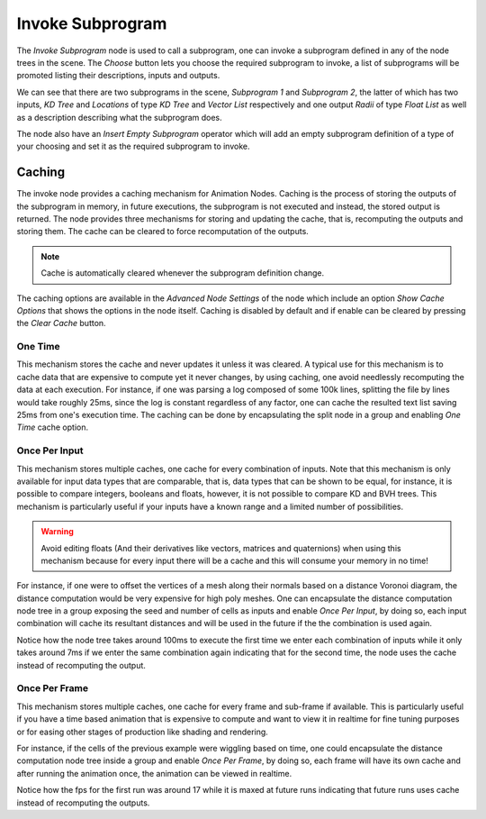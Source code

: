 Invoke Subprogram
=================

The *Invoke Subprogram* node is used to call a subprogram, one can invoke a subprogram defined in any of the node trees in the scene. The *Choose* button lets you choose the required subprogram to invoke, a list of subprograms will be promoted listing their descriptions, inputs and outputs.

.. image:: images/change_subprogram.png

We can see that there are two subprograms in the scene, *Subprogram 1* and *Subprogram 2*, the latter of which has two inputs, *KD Tree* and *Locations* of type *KD Tree* and *Vector List* respectively and one output *Radii* of type *Float List* as well as a description describing what the subprogram does.

The node also have an *Insert Empty Subprogram* operator which will add an empty subprogram definition of a type of your choosing and set it as the required subprogram to invoke.

Caching
-------

The invoke node provides a caching mechanism for Animation Nodes. Caching is the process of storing the outputs of the subprogram in memory, in future executions, the subprogram is not executed and instead, the stored output is returned. The node provides three mechanisms for storing and updating the cache, that is, recomputing the outputs and storing them. The cache can be cleared to force  recomputation of the outputs.

.. note::

	Cache is automatically cleared whenever the subprogram definition change.

The caching options are available in the *Advanced Node Settings* of the node which include an option *Show Cache Options* that shows the options in the node itself. Caching is disabled by default and if enable can be cleared by pressing the *Clear Cache* button.

One Time
^^^^^^^^

This mechanism stores the cache and never updates it unless it was cleared. A typical use for this mechanism is to cache data that are expensive to compute yet it never changes, by using caching, one avoid needlessly recomputing the data at each execution. For instance, if one was parsing a log composed of some 100k lines, splitting the file by lines would take roughly 25ms, since the log is constant regardless of any factor, one can cache the resulted text list saving 25ms from one's execution time. The caching can be done by encapsulating the split node in a group and enabling *One Time* cache option.

.. image:: images/one_time_cache.png

Once Per Input
^^^^^^^^^^^^^^

This mechanism stores multiple caches, one cache for every combination of inputs. Note that this mechanism is only available for input data types that are comparable, that is, data types that can be shown to be equal, for instance, it is possible to compare integers, booleans and floats, however, it is not possible to compare KD and BVH trees. This mechanism is particularly useful if your inputs have a known range and a limited number of possibilities.

.. warning::

	Avoid editing floats (And their derivatives like vectors, matrices and quaternions) when using this mechanism because for every input there will be a cache and this will consume your memory in no time!

For instance, if one were to offset the vertices of a mesh along their normals based on a distance Voronoi diagram, the distance computation would be very expensive for high poly meshes. One can encapsulate the distance computation node tree in a group exposing the seed and number of cells as inputs and enable *Once Per Input*, by doing so, each input combination will cache its resultant distances and will be used in the future if the the combination is used again.

.. image:: gifs/once_per_input_cache.gif

Notice how the node tree takes around 100ms to execute the first time we enter each combination of inputs while it only takes around 7ms if we enter the same combination again indicating that for the second time, the node uses the cache instead of recomputing the output.

Once Per Frame
^^^^^^^^^^^^^^

This mechanism stores multiple caches, one cache for every frame and sub-frame if available. This is particularly useful if you have a time based animation that is expensive to compute and want to view it in realtime for fine tuning purposes or for easing other stages of production like shading and rendering.

For instance, if the cells of the previous example were wiggling based on time, one could encapsulate the distance computation node tree inside a group and enable *Once Per Frame*, by doing so, each frame will have its own cache and after running the animation once, the animation can be viewed in realtime.

.. image:: gifs/once_per_frame_cache.gif

Notice how the fps for the first run was around 17 while it is maxed at future runs indicating that future runs uses cache instead of recomputing the outputs.
